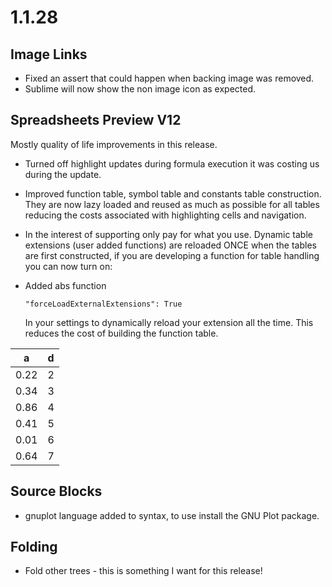 * 1.1.28
** Image Links
	- Fixed an assert that could happen when backing image was removed.
	- Sublime will now show the non image icon as expected.
	
** Spreadsheets Preview V12
	Mostly quality of life improvements in this release.

	- Turned off highlight updates during formula execution
	  it was costing us during the update.
	- Improved function table, symbol table and constants table construction.
	  They are now lazy loaded and reused as much as possible for all tables
	  reducing the costs associated with highlighting cells and navigation.
	- In the interest of supporting only pay for what you use.
	  Dynamic table extensions (user added functions) are reloaded ONCE when
	  the tables are first constructed, if you are developing a function for
	  table handling you can now turn on:
	- Added abs function

	  #+BEGIN_EXAMPLE
	    "forceLoadExternalExtensions": True
	  #+END_EXAMPLE 

	  In your settings to dynamically reload your extension all the time.
	  This reduces the cost of building the function table.

	|  a   | d |
	|------+---|
	| 0.22 | 2 |
	| 0.34 | 3 |
	| 0.86 | 4 |
	| 0.41 | 5 |
	| 0.01 | 6 |
	| 0.64 | 7 |
    #+TBLFM:$1=rand();%.2f::$2=abs(-@#)

** Source Blocks
	- gnuplot language added to syntax, to use install the GNU Plot package.

** Folding
	- Fold other trees - this is something I want for this release!
